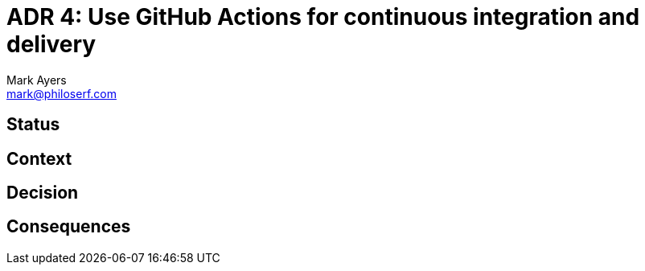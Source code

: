 = ADR 4: Use GitHub Actions for continuous integration and delivery
Mark Ayers <mark@philoserf.com>

== Status

== Context

== Decision 

== Consequences
